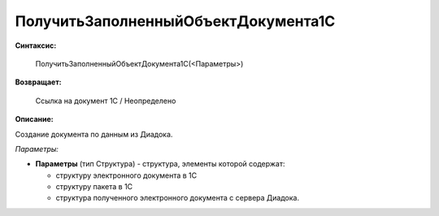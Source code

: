 
ПолучитьЗаполненныйОбъектДокумента1С
====================================

**Синтаксис:**

    ПолучитьЗаполненныйОбъектДокумента1С(<Параметры>)

**Возвращает:**

    Ссылка на документ 1С / Неопределено

**Описание:**

Создание документа по данным из Диадока.

*Параметры:*

* **Параметры** (тип Структура) - структура, элементы которой содержат:

  * структуру электронного документа в 1С
  * структуру пакета в 1С
  * структура полученного электронного документа с сервера Диадока.
